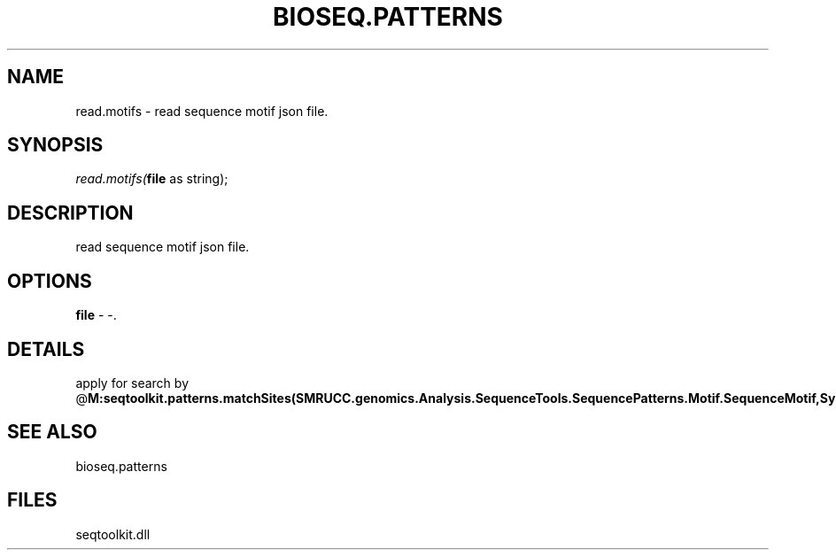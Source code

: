 .\" man page create by R# package system.
.TH BIOSEQ.PATTERNS 2 2000-01-01 "read.motifs" "read.motifs"
.SH NAME
read.motifs \- read sequence motif json file.
.SH SYNOPSIS
\fIread.motifs(\fBfile\fR as string);\fR
.SH DESCRIPTION
.PP
read sequence motif json file.
.PP
.SH OPTIONS
.PP
\fBfile\fB \fR\- -. 
.PP
.SH DETAILS
.PP
apply for search by @\fBM:seqtoolkit.patterns.matchSites(SMRUCC.genomics.Analysis.SequenceTools.SequencePatterns.Motif.SequenceMotif,System.Object,System.Double,System.Double,System.Double,System.Boolean,SMRUCC.Rsharp.Runtime.Environment)\fR
.PP
.SH SEE ALSO
bioseq.patterns
.SH FILES
.PP
seqtoolkit.dll
.PP
